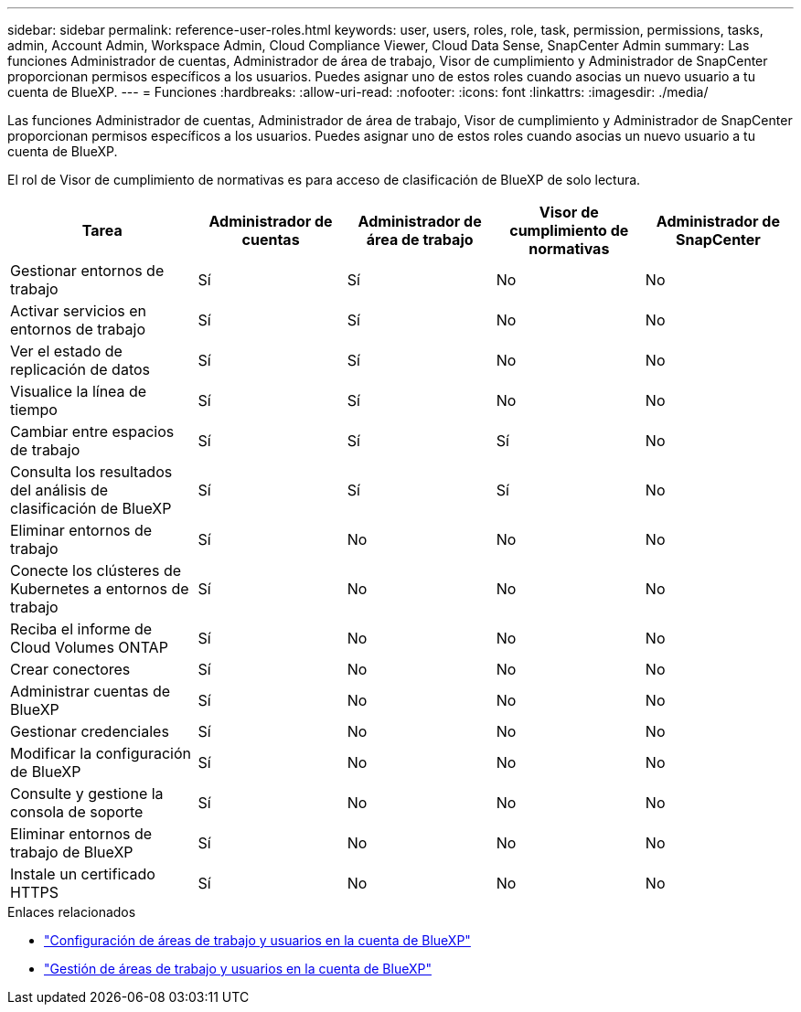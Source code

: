 ---
sidebar: sidebar 
permalink: reference-user-roles.html 
keywords: user, users, roles, role, task, permission, permissions, tasks, admin, Account Admin, Workspace Admin, Cloud Compliance Viewer, Cloud Data Sense, SnapCenter Admin 
summary: Las funciones Administrador de cuentas, Administrador de área de trabajo, Visor de cumplimiento y Administrador de SnapCenter proporcionan permisos específicos a los usuarios. Puedes asignar uno de estos roles cuando asocias un nuevo usuario a tu cuenta de BlueXP. 
---
= Funciones
:hardbreaks:
:allow-uri-read: 
:nofooter: 
:icons: font
:linkattrs: 
:imagesdir: ./media/


[role="lead"]
Las funciones Administrador de cuentas, Administrador de área de trabajo, Visor de cumplimiento y Administrador de SnapCenter proporcionan permisos específicos a los usuarios. Puedes asignar uno de estos roles cuando asocias un nuevo usuario a tu cuenta de BlueXP.

El rol de Visor de cumplimiento de normativas es para acceso de clasificación de BlueXP de solo lectura.

[cols="24,19,19,19,19"]
|===
| Tarea | Administrador de cuentas | Administrador de área de trabajo | Visor de cumplimiento de normativas | Administrador de SnapCenter 


| Gestionar entornos de trabajo | Sí | Sí | No | No 


| Activar servicios en entornos de trabajo | Sí | Sí | No | No 


| Ver el estado de replicación de datos | Sí | Sí | No | No 


| Visualice la línea de tiempo | Sí | Sí | No | No 


| Cambiar entre espacios de trabajo | Sí | Sí | Sí | No 


| Consulta los resultados del análisis de clasificación de BlueXP | Sí | Sí | Sí | No 


| Eliminar entornos de trabajo | Sí | No | No | No 


| Conecte los clústeres de Kubernetes a entornos de trabajo | Sí | No | No | No 


| Reciba el informe de Cloud Volumes ONTAP | Sí | No | No | No 


| Crear conectores | Sí | No | No | No 


| Administrar cuentas de BlueXP | Sí | No | No | No 


| Gestionar credenciales | Sí | No | No | No 


| Modificar la configuración de BlueXP | Sí | No | No | No 


| Consulte y gestione la consola de soporte | Sí | No | No | No 


| Eliminar entornos de trabajo de BlueXP | Sí | No | No | No 


| Instale un certificado HTTPS | Sí | No | No | No 
|===
.Enlaces relacionados
* link:task-setting-up-netapp-accounts.html["Configuración de áreas de trabajo y usuarios en la cuenta de BlueXP"]
* link:task-managing-netapp-accounts.html["Gestión de áreas de trabajo y usuarios en la cuenta de BlueXP"]

